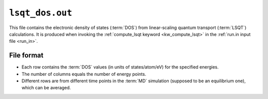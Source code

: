 .. _lsqt_dos_out:
.. index::
   single: lsqt_dos.out (output file)

``lsqt_dos.out``
================

This file contains the electronic density of states (:term:`DOS`) from linear-scaling quantum transport (:term:`LSQT`) calculations.
It is produced when invoking the :ref:`compute_lsqt keyword <kw_compute_lsqt>` in the :ref:`run.in input file <run_in>`.

File format
-----------

* Each row contains the :term:`DOS` values (in units of states/atom/eV) for the specified energies.

* The number of columns equals the number of energy points. 

* Different rows are from different time points in the :term:`MD` simulation (supposed to be an equilibrium one), which can be averaged.
